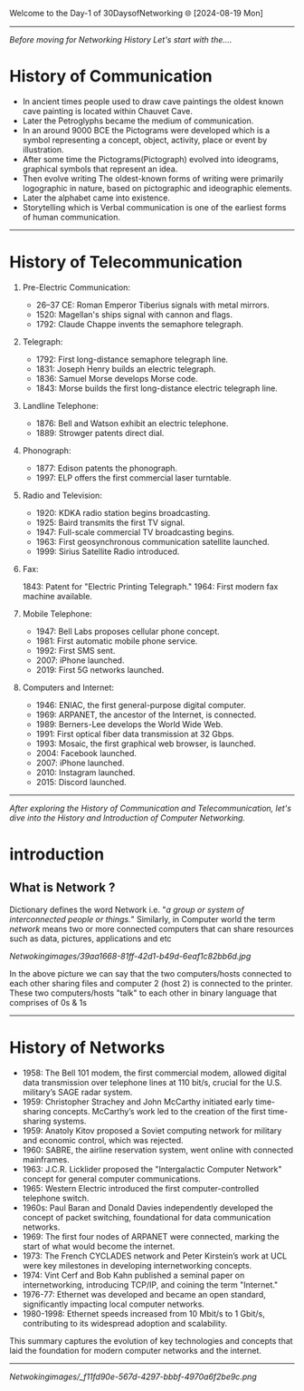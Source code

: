 Welcome to the Day-1 of 30DaysofNetworking 🌐
[2024-08-19 Mon]
---------------------------------------------------------------------------------------------------------------------------------------------------------

/Before moving for Networking History Let's start with the..../

* History of Communication

- In ancient times people used to draw cave paintings the oldest known cave painting is located within Chauvet Cave.
- Later the Petroglyphs became the medium of communication.
- In an around 9000 BCE the Pictograms were developed which is a symbol representing a concept, object, activity, place or event by illustration.
- After some time the Pictograms(Pictograph) evolved into ideograms, graphical symbols that represent an idea.
- Then evolve writing The oldest-known forms of writing were primarily logographic in nature, based on pictographic and ideographic elements. 
- Later the alphabet came into existence.
- Storytelling which is Verbal communication is one of the earliest forms of human communication.

----------------------------------------------------------------------------------------------------------------------------------------------------------


* History of Telecommunication

1. Pre-Electric Communication:

    - 26–37 CE: Roman Emperor Tiberius signals with metal mirrors.
    - 1520: Magellan's ships signal with cannon and flags.
    - 1792: Claude Chappe invents the semaphore telegraph.

2. Telegraph:

    - 1792: First long-distance semaphore telegraph line.
    - 1831: Joseph Henry builds an electric telegraph.
    - 1836: Samuel Morse develops Morse code.
    - 1843: Morse builds the first long-distance electric telegraph line.

3. Landline Telephone:

    - 1876: Bell and Watson exhibit an electric telephone.
    - 1889: Strowger patents direct dial.

3. Phonograph:

    - 1877: Edison patents the phonograph.
    - 1997: ELP offers the first commercial laser turntable.

4. Radio and Television:

    - 1920: KDKA radio station begins broadcasting.
    - 1925: Baird transmits the first TV signal.
    - 1947: Full-scale commercial TV broadcasting begins.
    - 1963: First geosynchronous communication satellite launched.
    - 1999: Sirius Satellite Radio introduced.

5. Fax:

    1843: Patent for "Electric Printing Telegraph."
    1964: First modern fax machine available.

6. Mobile Telephone:

    - 1947: Bell Labs proposes cellular phone concept.
    - 1981: First automatic mobile phone service.
    - 1992: First SMS sent.
    - 2007: iPhone launched.
    - 2019: First 5G networks launched.

7. Computers and Internet:

    - 1946: ENIAC, the first general-purpose digital computer.
    - 1969: ARPANET, the ancestor of the Internet, is connected.
    - 1989: Berners-Lee develops the World Wide Web.
    - 1991: First optical fiber data transmission at 32 Gbps.
    - 1993: Mosaic, the first graphical web browser, is launched.
    - 2004: Facebook launched.
    - 2007: iPhone launched.
    - 2010: Instagram launched.
    - 2015: Discord launched.

-------------------------------------------------------------------------------------------------------------------------------------------------------------



/After exploring the History of Communication and Telecommunication, let's dive into the History and Introduction of Computer Networking./

* introduction

** What is Network ?
Dictionary defines the word Network i.e. "/a group or system of interconnected people or things./" Similarly, 
in Computer world the term /network/ means two or more connected computers that can share resources such as data, pictures, applications and etc

[[Netwokingimages/39aa1668-81ff-42d1-b49d-6eaf1c82bb6d.jpg]]

In the above picture we can say that the two computers/hosts connected to each other sharing files and computer 2 (host 2) is connected to the printer. These two computers/hosts "talk" to each other in binary language that comprises of 0s & 1s

-------------------------------------------------------------------------------------------------------------------------------------------------------------

* History of Networks

- 1958: The Bell 101 modem, the first commercial modem, allowed digital data transmission over telephone lines at 110 bit/s, crucial for the U.S. military’s SAGE radar system.
- 1959: Christopher Strachey and John McCarthy initiated early time-sharing concepts. McCarthy’s work led to the creation of the first time-sharing systems.
- 1959: Anatoly Kitov proposed a Soviet computing network for military and economic control, which was rejected.
- 1960: SABRE, the airline reservation system, went online with connected mainframes.
- 1963: J.C.R. Licklider proposed the "Intergalactic Computer Network" concept for general computer communications.
- 1965: Western Electric introduced the first computer-controlled telephone switch.
- 1960s: Paul Baran and Donald Davies independently developed the concept of packet switching, foundational for data communication networks.
- 1969:  The first four nodes of ARPANET were connected, marking the start of what would become the internet.
- 1973: The French CYCLADES network and Peter Kirstein’s work at UCL were key milestones in developing internetworking concepts.
- 1974: Vint Cerf and Bob Kahn published a seminal paper on internetworking, introducing TCP/IP, and coining the term "Internet."
- 1976-77: Ethernet was developed and became an open standard, significantly impacting local computer networks.
- 1980-1998: Ethernet speeds increased from 10 Mbit/s to 1 Gbit/s, contributing to its widespread adoption and scalability.

This summary captures the evolution of key technologies and concepts that laid the foundation for modern computer networks and the internet.

-------------------------------------------------------------------------------------------------------------------------------------------------------------


[[Netwokingimages/_f11fd90e-567d-4297-bbbf-4970a6f2be9c.png]]


